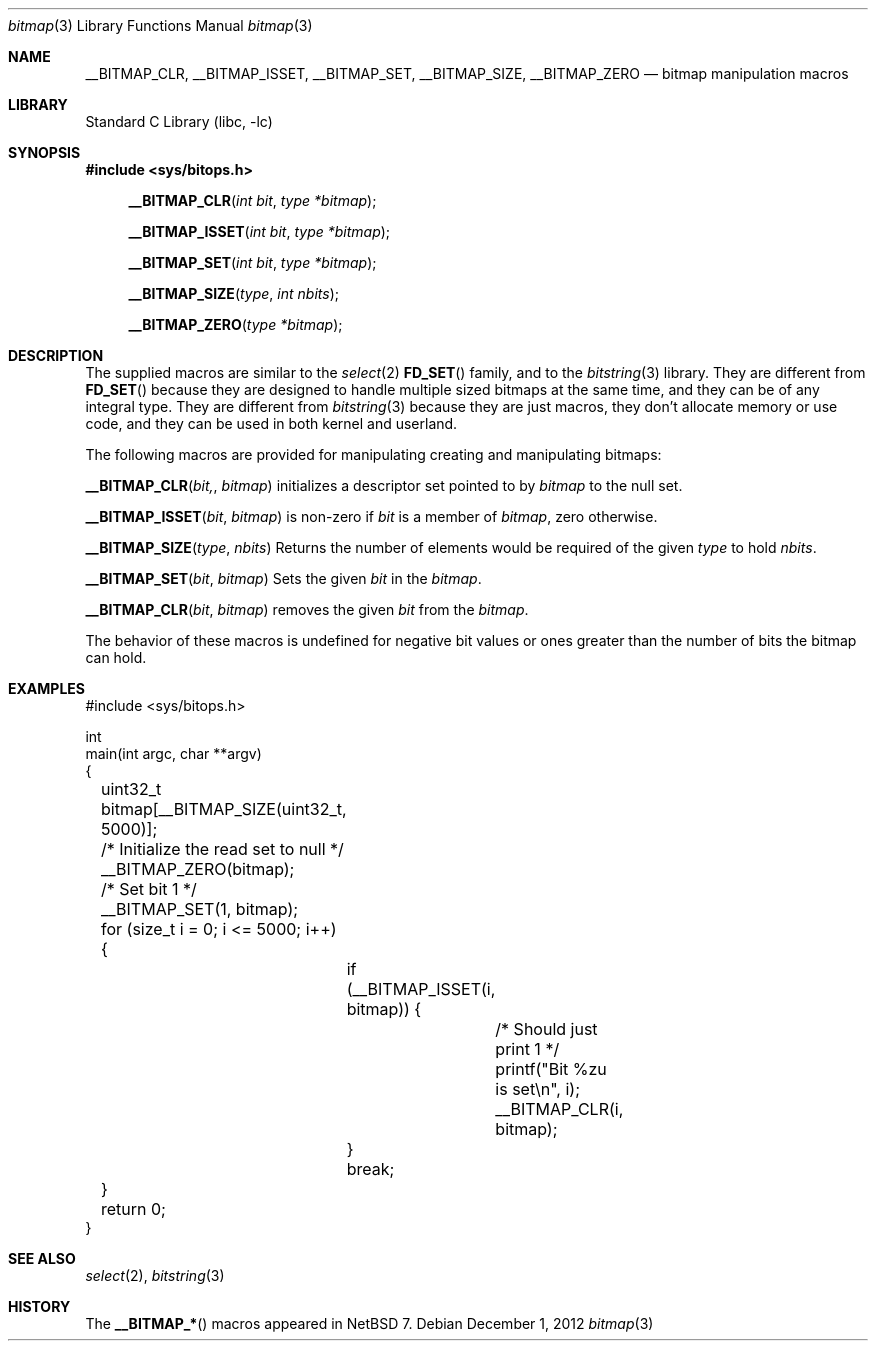 .\"	$NetBSD: bitmap.3,v 1.1 2012/12/01 20:33:02 christos Exp $
.\"
.\" Copyright (c) 2012 The NetBSD Foundation, Inc.
.\" All rights reserved.
.\"
.\" This code is derived from software contributed to The NetBSD Foundation
.\" by Christos Zoulas.
.\"
.\" Redistribution and use in source and binary forms, with or without
.\" modification, are permitted provided that the following conditions
.\" are met:
.\" 1. Redistributions of source code must retain the above copyright
.\"    notice, this list of conditions and the following disclaimer.
.\" 2. Redistributions in binary form must reproduce the above copyright
.\"    notice, this list of conditions and the following disclaimer in the
.\"    documentation and/or other materials provided with the distribution.
.\"
.\" THIS SOFTWARE IS PROVIDED BY THE NETBSD FOUNDATION, INC. AND CONTRIBUTORS
.\" ``AS IS'' AND ANY EXPRESS OR IMPLIED WARRANTIES, INCLUDING, BUT NOT LIMITED
.\" TO, THE IMPLIED WARRANTIES OF MERCHANTABILITY AND FITNESS FOR A PARTICULAR
.\" PURPOSE ARE DISCLAIMED.  IN NO EVENT SHALL THE FOUNDATION OR CONTRIBUTORS
.\" BE LIABLE FOR ANY DIRECT, INDIRECT, INCIDENTAL, SPECIAL, EXEMPLARY, OR
.\" CONSEQUENTIAL DAMAGES (INCLUDING, BUT NOT LIMITED TO, PROCUREMENT OF
.\" SUBSTITUTE GOODS OR SERVICES; LOSS OF USE, DATA, OR PROFITS; OR BUSINESS
.\" INTERRUPTION) HOWEVER CAUSED AND ON ANY THEORY OF LIABILITY, WHETHER IN
.\" CONTRACT, STRICT LIABILITY, OR TORT (INCLUDING NEGLIGENCE OR OTHERWISE)
.\" ARISING IN ANY WAY OUT OF THE USE OF THIS SOFTWARE, EVEN IF ADVISED OF THE
.\" POSSIBILITY OF SUCH DAMAGE.
.\"
.Dd December 1, 2012
.Dt bitmap 3
.Os
.Sh NAME
.Nm __BITMAP_CLR ,
.Nm __BITMAP_ISSET,
.Nm __BITMAP_SET ,
.Nm __BITMAP_SIZE ,
.Nm __BITMAP_ZERO 
.Nd bitmap manipulation macros
.Sh LIBRARY
.Lb libc
.Sh SYNOPSIS
.In sys/bitops.h
.Fn __BITMAP_CLR "int bit" "type *bitmap"
.Fn __BITMAP_ISSET "int bit" "type *bitmap"
.Fn __BITMAP_SET "int bit" "type *bitmap"
.Fn __BITMAP_SIZE "type" "int nbits"
.Fn __BITMAP_ZERO "type *bitmap"
.Sh DESCRIPTION
The supplied macros are similar to the 
.Xr select 2
.Fn FD_SET
family, and to the 
.Xr bitstring 3
library.
They are different from
.Fn FD_SET
because they are designed to handle multiple sized bitmaps at the same time,
and they can be of any integral type.
They are different from
.Xr bitstring 3
because they are just macros, they don't allocate memory or use code,
and they can be used in both kernel and userland.
.Pp
The following macros are provided for manipulating creating and manipulating
bitmaps:
.Pp
.Fn __BITMAP_CLR bit, bitmap
initializes a descriptor set pointed to by
.Fa bitmap
to the null set.
.Pp
.Fn __BITMAP_ISSET bit bitmap
is non-zero if
.Fa bit
is a member of
.Fa bitmap ,
zero otherwise.
.Pp
.Fn __BITMAP_SIZE type nbits
Returns the number of elements would be required of the given
.Fa type
to hold
.Fa nbits .
.Pp
.Fn __BITMAP_SET bit bitmap
Sets the given
.Fa bit
in the
.Fa bitmap .
.Pp
.Fn __BITMAP_CLR bit bitmap
removes the given
.Fa bit
from the
.Fa bitmap .
.Pp
The behavior of these macros is undefined for negative
bit values or ones greater than the number of bits the bitmap can hold.
.Sh EXAMPLES
.Bd -literal
#include \*[Lt]sys/bitops.h\*[Gt]

int
main(int argc, char **argv)
{
	uint32_t bitmap[__BITMAP_SIZE(uint32_t, 5000)];

	/* Initialize the read set to null */
	__BITMAP_ZERO(bitmap);

	/* Set bit 1 */
	__BITMAP_SET(1, bitmap);

	for (size_t i = 0; i \*[Lt]= 5000; i++) {
		if (__BITMAP_ISSET(i, bitmap)) {
			/* Should just print 1 */
			printf("Bit %zu is set\en", i);
			__BITMAP_CLR(i, bitmap);
		}
		break;
	}
	return 0;
}
.Ed
.Sh SEE ALSO
.Xr select 2 ,
.Xr bitstring 3
.Sh HISTORY
The
.Fn __BITMAP_*
macros appeared in
.Nx 7 .

